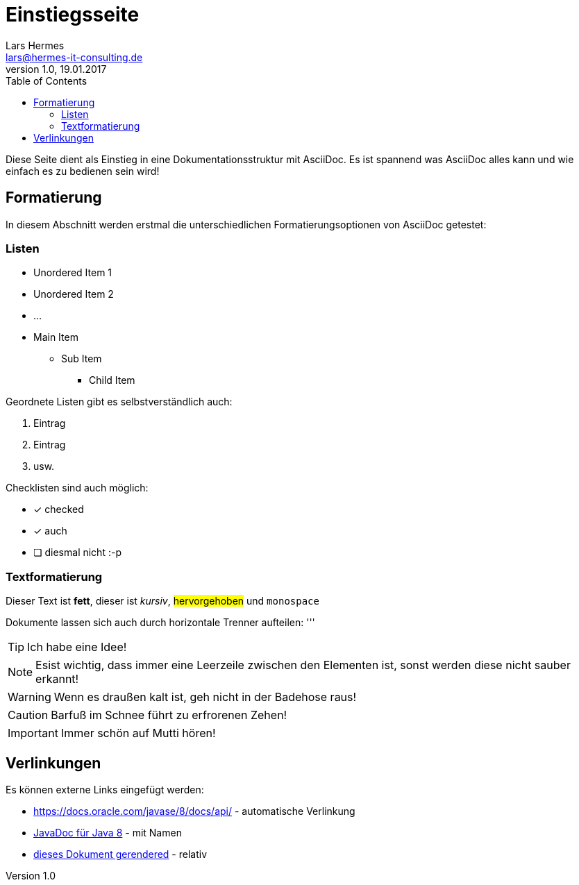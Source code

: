 :last-update-label!:
:icons: font
:toc:

= Einstiegsseite
Lars Hermes <lars@hermes-it-consulting.de>
v1.0, 19.01.2017

Diese Seite dient als Einstieg in eine Dokumentationsstruktur mit AsciiDoc. Es
ist spannend was AsciiDoc alles kann und wie einfach es zu bedienen sein wird!

toc::[]

== Formatierung

In diesem Abschnitt werden erstmal die unterschiedlichen Formatierungsoptionen
von AsciiDoc getestet:

=== Listen

* Unordered Item 1
* Unordered Item 2
* ...

* Main Item
** Sub Item
*** Child Item

Geordnete Listen gibt es selbstverständlich auch:

. Eintrag
. Eintrag
. usw.

Checklisten sind auch möglich:

* [*] checked
* [*] auch
* [ ] diesmal nicht :-p

=== Textformatierung

Dieser Text ist *fett*, dieser ist _kursiv_, #hervorgehoben# und `monospace`

Dokumente lassen sich auch durch horizontale Trenner aufteilen:
'''

TIP: Ich habe eine Idee!

NOTE: Esist wichtig, dass immer eine Leerzeile zwischen den Elementen ist, sonst
werden diese nicht sauber erkannt!

WARNING: Wenn es draußen kalt ist, geh nicht in der Badehose raus!

CAUTION: Barfuß im Schnee führt zu erfrorenen Zehen!

IMPORTANT: Immer schön auf Mutti hören!

== Verlinkungen

Es können externe Links eingefügt werden:

* https://docs.oracle.com/javase/8/docs/api/ - automatische Verlinkung
* https://docs.oracle.com/javase/8/docs/api/[JavaDoc für Java 8] - mit Namen
* link:index.html[dieses Dokument gerendered] - relativ
